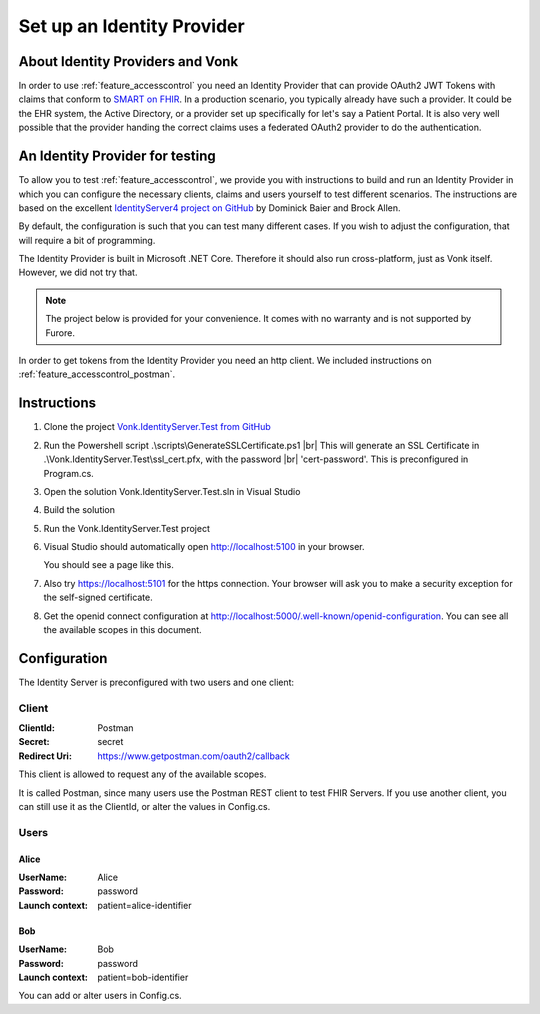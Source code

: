 .. _feature_accesscontrol_idprovider:

Set up an Identity Provider
===========================

About Identity Providers and Vonk
---------------------------------

In order to use :ref:`feature_accesscontrol` you need an Identity Provider that can provide OAuth2 JWT Tokens with claims that conform to `SMART on FHIR`_. In a production scenario, you typically already have such a provider. It could be the EHR system, the Active Directory, or a provider set up specifically for let's say a Patient Portal. It is also very well possible that the provider handing the correct claims uses a federated OAuth2 provider to do the authentication.

An Identity Provider for testing
--------------------------------

To allow you to test :ref:`feature_accesscontrol`, we provide you with instructions to build and run an Identity Provider in which you can configure the necessary clients, claims and users yourself to test different scenarios. The instructions are based on the excellent `IdentityServer4 project on GitHub <https://github.com/IdentityServer/IdentityServer4>`_ by Dominick Baier and Brock Allen. 

By default, the configuration is such that you can test many different cases. If you wish to adjust the configuration, that will require a bit of programming.

The Identity Provider is built in Microsoft .NET Core. Therefore it should also run cross-platform, just as Vonk itself. However, we did not try that. 

.. note::

  The project below is provided for your convenience. It comes with no warranty and is not supported by Furore. 

In order to get tokens from the Identity Provider you need an http client. We included instructions on :ref:`feature_accesscontrol_postman`.

Instructions
------------

#. Clone the project `Vonk.IdentityServer.Test from GitHub <https://github.com/furore-fhir/Vonk.IdentityServer.Test>`_
#. Run the Powershell script .\\scripts\\GenerateSSLCertificate.ps1 |br|
   This will generate an SSL Certificate in .\\Vonk.IdentityServer.Test\\ssl_cert.pfx, with the password |br| 'cert-password'. This is preconfigured in Program.cs.
#. Open the solution Vonk.IdentityServer.Test.sln in Visual Studio
#. Build the solution
#. Run the Vonk.IdentityServer.Test project
#. Visual Studio should automatically open http://localhost:5100 in your browser.

   You should see a page like this.

   .. image:: ../images/ac_identityprovider_startup.png

#. Also try https://localhost:5101 for the https connection. Your browser will ask you to make a security exception for the self-signed certificate. 
#. Get the openid connect configuration at http://localhost:5000/.well-known/openid-configuration.
   You can see all the available scopes in this document.

Configuration
-------------

The Identity Server is preconfigured with two users and one client:

Client
^^^^^^

:ClientId: Postman
:Secret: secret
:Redirect Uri: https://www.getpostman.com/oauth2/callback

This client is allowed to request any of the available scopes. 

It is called Postman, since many users use the Postman REST client to test FHIR Servers. If you use another client, you can still use it as the ClientId, or alter the values in Config.cs.

Users
^^^^^

Alice
~~~~~

:UserName: Alice
:Password: password
:Launch context: patient=alice-identifier

Bob
~~~

:UserName: Bob
:Password: password
:Launch context: patient=bob-identifier

You can add or alter users in Config.cs.

.. _SMART on FHIR: http://docs.smarthealthit.org/

.. |br| raw:: html

   <br />